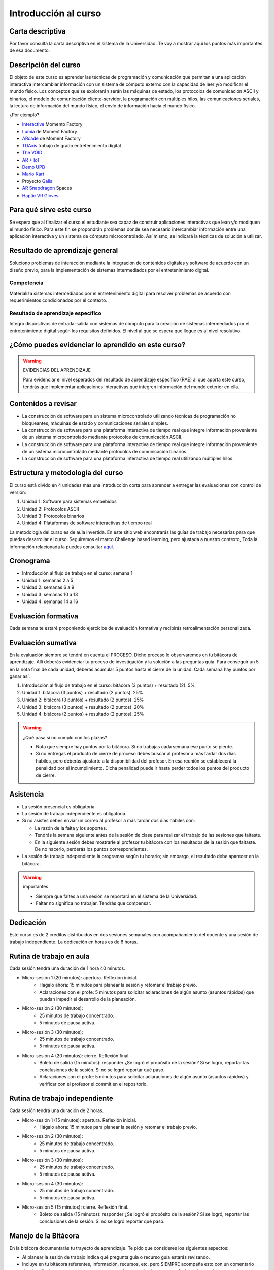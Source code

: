 Introducción al curso 
=======================

Carta descriptiva
--------------------

Por favor consulta la carta descriptiva en el sistema de la Universidad. Te voy a 
mostrar aquí los puntos más importantes de esa documento.


Descripción del curso
----------------------

El objeto de este curso es aprender las técnicas de programación y comunicación que permitan a una 
aplicación interactiva intercambiar información con un sistema de cómputo externo con la capacidad de 
leer y/o modificar el mundo físico. Los conceptos que se explorarán serán las máquinas de estado, 
los protocolos de comunicación ASCII y binarios, el modelo de comunicación cliente-servidor, la 
programación con múltiples hilos, las comunicaciones seriales, la lectura de información del mundo físico, 
el envío de información hacia el mundo físico.


¿Por ejemplo?

* `Interactive <https://momentfactory.com/reel/interactive-demo>`__ Momento Factory
* `Lumia <https://momentfactory.com/reel/lumina-night-walks-demo>`__ de Moment Factory
* `ARcade <https://youtu.be/3qmF6oCIxdQ>`__ de Moment Factory
* `TDAxis <https://tdaxis.github.io/index.html>`__ trabajo de grado entretenimiento digital
* `The VOID <https://youtu.be/cML814JD09g>`__
* `AR + IoT <https://youtu.be/Fwikx1TOidE>`__ 
* `Demo UPB <https://youtu.be/oskw30HNovk>`__
* `Mario Kart <https://youtu.be/NKE39Tg9oQY>`__
* Proyecto `Galia <https://youtu.be/4P5JcA0tB9w>`__
* `AR Snapdragon <https://youtu.be/de0HgyUBBic>`__ Spaces
* `Haptic VR Gloves <https://youtu.be/h5WzF1ch3ww>`__

Para qué sirve este curso 
--------------------------

Se espera que al finalizar el curso el estudiante sea capaz de construir aplicaciones interactivas que 
lean y/o modiquen el mundo físico. Para este fin se propondrán problemas donde sea necesario intercambiar 
información entre una aplicación interactiva y un sistema de cómputo microcontrolado. Así mismo, se indicará la 
técnicas de solución a utilizar. 


Resultado de aprendizaje general
------------------------------------

Soluciono problemas de interacción mediante la integración de contenidos digitales y software de acuerdo con 
un diseño previo, para la implementación de sistemas intermediados por el entretenimiento digital. 

Competencia 
**************

Materializa sistemas intermediados por el entretenimiento digital para resolver problemas  de acuerdo con 
requerimientos condicionados por el contexto.

Resultado de aprendizaje específico
**************************************

Integro dispositivos de entrada-salida con sistemas de cómputo para la creación de sistemas intermediados por 
el entretenimiento digital según los requisitos definidos. El nivel al que se espera que llegue es al nivel 
resolutivo.

¿Cómo puedes evidenciar lo aprendido en este curso?
-----------------------------------------------------

.. warning:: EVIDENCIAS DEL APRENDIZAJE 

  Para evidenciar el nivel esperados del resultado de aprendizaje específico (RAE) al que aporta este curso, 
  tendrás que implementar aplicaciones interactivas que integren información del mundo exterior en ella.

Contenidos a revisar
-----------------------

* La construcción de software para un sistema microcontrolado utilizando técnicas de programación no bloqueantes, 
  máquinas de estado y comunicaciones seriales simples.
* La construcción de software para una plataforma interactiva de tiempo real que integre información proveniente 
  de un sistema microcontrolado mediante protocolos de comunicación ASCII.
* La construcción de software para una plataforma interactiva de tiempo real que integre información proveniente de 
  un sistema microcontrolado mediante protocolos de comunicación binarios.
* La construcción de software para una plataforma interactiva de tiempo real utilizando múltiples hilos.

Estructura y metodología del curso
-----------------------------------

El curso está divido en 4 unidades más una introducción corta para aprender 
a entregar las evaluaciones con control de versión:

#. Unidad 1: Software para sistemas embebidos
#. Unidad 2: Protocolos ASCII
#. Unidad 3: Protocolos binarios
#. Unidad 4: Plataformas de software interactivas de tiempo real

La metodología del curso es de aula invertida. En este sitio web encontrarás las guías de trabajo 
necesarias para que puedas desarrollar el curso. Seguiremos el marco Challenge based learning, pero ajustada a nuestro contexto,  
Toda la información relacionada la puedes consultar `aquí <https://www.challengebasedlearning.org/framework/>`__.

.. _cronograma:

Cronograma
-----------

* Introducción al flujo de trabajo en el curso: semana 1
* Unidad 1: semanas 2 a 5
* Unidad 2: semanas 6 a 9
* Unidad 3: semanas 10 a 13
* Unidad 4: semanas 14 a 16

Evaluación formativa
---------------------

Cada semana te estaré proponiendo ejercicios de evaluación formativa y recibirás 
retroalimentación personalizada.

Evaluación sumativa
---------------------

En la evaluación siempre se tendrá en cuenta el PROCESO. Dicho proceso lo observaremos 
en tu bitácora de aprendizaje. Allí deberás evidenciar tu proceso de investigación y la 
solución a las preguntas guía. Para conseguir un 5 en la nota final de cada unidad, deberás 
acumular 5 puntos hasta el cierre de la unidad. Cada semana hay puntos por  
ganar así:

#. Introducción al flujo de trabajo en el curso: bitácora (3 puntos) + resultado (2). 5% 
#. Unidad 1: bitácora (3 puntos) + resultado (2 puntos). 25% 
#. Unidad 2: bitácora (3 puntos) + resultado (2 puntos). 25%
#. Unidad 3: bitácora (3 puntos) + resultado (2 puntos). 20%
#. Unidad 4: bitácora (2 puntos) + resultado (2 puntos). 25%

.. warning:: ¿Qué pasa si no cumplo con los plazos?

   * Nota que siempre hay puntos por la bitácora. Si no trabajas cada semana 
     ese punto se pierde.
   * Si no entregas el producto de cierre de proceso debes buscar al profesor 
     a más tardar dos días hábiles, pero deberás ajustarte a la disponibilidad 
     del profesor. En esa reunión se establecerá la penalidad por el incumplimiento.
     Dicha penalidad puede ir hasta perder todos los puntos del producto de cierre.

Asistencia
---------------------

* La sesión presencial es obligatoria.
* La sesión de trabajo independiente es obligatoria.
* Si no asistes debes enviar un correo al profesor a más tardar dos días 
  hábiles con:
  
  * La razón de la falta y los soportes.
  * Tendrás la semana siguiente antes de la sesión de clase para realizar 
    el trabajo de las sesiones que faltaste.
  * En la siguiente sesión debes mostrarle al profesor tu bitácora con 
    los resultados de la sesión que faltaste. De no hacerlo, perderás los puntos 
    correspondientes.
* La sesión de trabajo independiente la programas según tu horario; sin embargo, 
  el resultado debe aparecer en la bitácora.

.. warning:: importantes

   * Siempre que faltes a una sesión se reportará en el sistema de la Universidad.
   * Faltar no significa no trabajar. Tendrás que compensar.

Dedicación
-----------

Este curso es de 2 créditos distribuidos en dos sesiones semanales con 
acompañamiento del docente y una sesión de trabajo independiente. La dedicación 
en horas es de 6 horas.

Rutina de trabajo en aula   
---------------------------

Cada sesión tendrá una duración de 1 hora 40 minutos.

* Micro-sesión 1 (20 minutos): apertura. Reflexión inicial.
   * Hágalo ahora: 15 minutos para planear la sesión y retomar el trabajo previo.
   * Aclaraciones con el profe: 5 minutos para solicitar aclaraciones de algún 
     asunto (asuntos rápidos) que puedan impedir el desarrollo de la planeación.
* Micro-sesión 2 (30 minutos):
   * 25 minutos de trabajo concentrado.
   * 5 minutos de pausa activa.
* Micro-sesión 3 (30 minutos):
   * 25 minutos de trabajo concentrado.
   * 5 minutos de pausa activa.
* Micro-sesión 4 (20 minutos): cierre. Reflexión final.
   * Boleto de salida (15 minutos): responder ¿Se logró el propósito de la sesión? Si se 
     logró, reportar las conclusiones de la sesión. Si no se logró reportar qué pasó. 
   * Aclaraciones con el profe: 5 minutos para solicitar aclaraciones de algún 
     asunto (asuntos rápidos) y verificar con el profesor el commit en el repositorio.

Rutina de trabajo independiente 
---------------------------------

Cada sesión tendrá una duración de 2 horas.

* Micro-sesión 1 (15 minutos): apertura. Reflexión inicial.
   * Hágalo ahora: 15 minutos para planear la sesión y retomar el trabajo previo.
* Micro-sesión 2 (30 minutos):
   * 25 minutos de trabajo concentrado.
   * 5 minutos de pausa activa.
* Micro-sesión 3 (30 minutos):
   * 25 minutos de trabajo concentrado.
   * 5 minutos de pausa activa.
* Micro-sesión 4 (30 minutos):
   * 25 minutos de trabajo concentrado.
   * 5 minutos de pausa activa.
* Micro-sesión 5 (15 minutos): cierre. Reflexión final.
   * Boleto de salida (15 minutos): responder ¿Se logró el propósito de la sesión? Si se 
     logró, reportar las conclusiones de la sesión. Si no se logró reportar qué pasó. 

Manejo de la Bitácora
------------------------

En la bitácora documentarás tu trayecto de aprendizaje. Te pido que consideres los 
siguientes aspectos:

* Al planear la sesión de trabajo indica qué pregunta guía o recurso guía 
  estarás revisando.
* Incluye en tu bitácora referentes, información, recursos, etc, pero SIEMPRE acompaña esto 
  con un comentario donde reflexiones acerca de ese recurso, trata de responder la pregunta 
  ¿Qué puedo concluir acerca de este recurso?
* Cierra tu sesión respondiendo la pregunta ¿Qué puedo concluir acerca de la pregunta guía? 
  Mira, es posible que aún no puedas responder la pregunta y necesites trabajar más, pero 
  si es importante que escribas y visualices qué vas pensando acerca de la pregunta.
* No olvides SIEMPRE preguntarte ¿Por qué? ¿Qué pasa si? ¿Cómo sería si?  

Recursos y actividades guía 
-----------------------------

Material en Internet, material elaborado por el docente e inteligencias 
artificiales generativas.

Bitácora de trabajo  
--------------------

`Aquí <https://classroom.github.com/a/rdJMe43d>`__ podrás encontrar el enlace a tu bitácora 
personal para el curso.